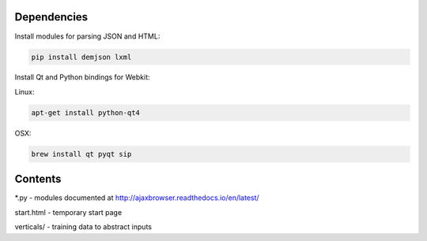 Dependencies
============

Install modules for parsing JSON and HTML:

.. sourcecode:: bash

    pip install demjson lxml


Install Qt and Python bindings for Webkit:

Linux:

.. sourcecode:: bash

    apt-get install python-qt4

OSX:

.. sourcecode:: bash

    brew install qt pyqt sip



Contents
========

\*.py - modules documented at http://ajaxbrowser.readthedocs.io/en/latest/

start.html - temporary start page

verticals/ - training data to abstract inputs
